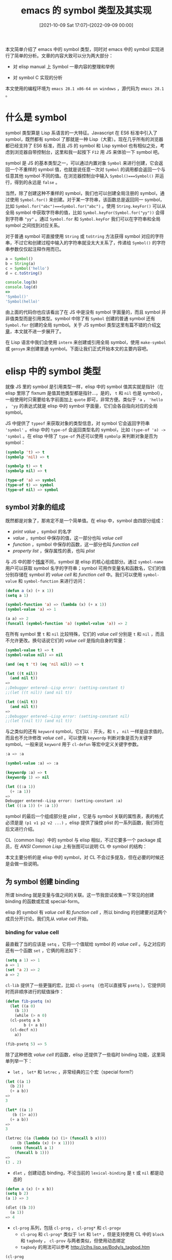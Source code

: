 #+TITLE: emacs 的 symbol 类型及其实现
#+DATE: [2021-10-09 Sat 17:07]--[2022-09-09 00:00]
#+FILETAGS: elisp

# [[https://www.pixiv.net/artworks/89383520][file:dev/0.jpg]]

本文简单介绍了 emacs 中的 symbol 类型，同时对 emacs 中的 symbol 实现进行了简单的分析。文章的内容大致可以分为两大部分：

- 对 elisp manual 上 Symbol 一章内容的整理和举例

- 对 symbol C 实现的分析

本文使用的编程环境为 =emacs 28.1 x86-64 on windows= ，源代码为 =emacs 28.1= 。

* 什么是 symbol

symbol 类型算是 Lisp 系语言的一大特征。Javascript 在 ES6 标准中引入了 symbol，既然都有 symbol 了那就是一种 Lisp（大雾）。现在几乎所有的浏览器都已经支持了 ES6 标准，而且 JS 的 symbol 和 Lisp symbol 也有相似之处，考虑到浏览器自带控制台，这里和我一起按下 =F12= 用 JS 来体验一下 symbol 吧。

symbol 是 JS 的基本类型之一，可以通过内置对象 =Symbol= 来进行创建，它会返回一个不重样的 symbol 值，也就是说任意一次对 =Symbol= 的调用都会返回一个与任意其他 symbol 不同的值。在浏览器控制台中输入 =Symbol()===Symbol()= 并运行，得到的永远是 =false= 。

当然，除了创建这种不重样的 symbol，我们也可以创建全局注册的 symbol，通过使用 =Symbol.for()= 来创建。对于某一字符串，该函数总是返回同一 symbol，比如 =Symbol.for("abc")===Symbol.for("abc")= 。使用 =String.keyFor()= 可以从全局 symbol 中获取字符串的值，比如 =Symbol.keyFor(Symbol.for("yy"))= 会得到字符串 ="yy"= 。通过 =Symbol.for= 和 =Symbol.keyFor= 我们可以在字符串和全局 symbol 之间找到对应关系。

对于普通 symbol 可直接使用 =String= 或 =toString= 方法获得 symbol 对应的字符串，不过它和创建过程中输入的字符串就没太大关系了，传递给 =Symbol()= 的字符串参数仅仅起注释作用而已。

#+BEGIN_SRC javascript
  a = Symbol()
  b = String(a)
  c = Symbol('hello')
  d = c.toString()

  console.log(b)
  console.log(d)
  =>
  'Symbol()'
  'Symbol(hello)'
#+END_SRC

由上面的代码你也应该看出了在 JS 中是没有 symbol 字面量的，而且 symbol 并非值类型而是引用类型。symbol 中除了有 =Symbol= 创建的普通 symbol 还有 =Symbol.for= 创建的全局 symbol。关于 JS symbol 类型这里有篇不错的介绍[[https://hacks.mozilla.org/2015/06/es6-in-depth-symbols/][文章]]，本文就不进一步展开了。

在 Lisp 语言中我们会使用 =intern= 来创建或引用全局 symbol，使用 =make-symbol= 或 =gensym= 来创建普通 symbol。下面让我们正式开始本文的主要内容吧。

* elisp 中的 symbol 类型

就像 JS 里的 symbol 是引用类型一样，elisp 中的 symbol 值其实就是指针（在 elisp 里除了 fixnum 是值其他类型都是指针...，是的， =t= 和 =nil= 也是 symbol），一般使用时只需要给名字前面加上 =quote= 即可，非常方便。类似于 ='a= ， ='hello= ， ='yy= 的表达式就是 elisp 中的 symbol 字面量，它们会各自指向对应的全局 symbol。

JS 中提供了 =typeof= 来获取对象的类型信息，对 symbol 它会返回字符串 ='symbol'= 。elisp 中的 =type-of= 会返回类型名的 symbol，比如 =(type-of 'a) -> 'symbol= 。在 elisp 中除了 =type-of= 外还可以使用 =symbolp= 来判断对象是否为 symbol：

#+BEGIN_SRC emacs-lisp
  (symbolp 't) => t
  (symbolp 'nil) => t

  (symbolp t) => t
  (symbolp nil) => t

  (type-of 'a) => symbol
  (type-of t) => symbol
  (type-of nil) => symbol
#+END_SRC

** symbol 对象的组成

既然都是对象了，那肯定不是一个简单值。在 elisp 中，symbol 由四部分组成：

- /print value/ ，symbol 的名字
- /value/ ，symbol 中保存的值，这一部分也叫 /value cell/
- /function/ ，symbol 中保存的函数，这一部分也叫 /function cell/
- /property list/ ，保存属性的表，也叫 /plist/

与 JS 中的那个[[https://news.ycombinator.com/item?id=9704764][残废]]不同，symbol 是 elisp 的核心组成部分。通过 =symbol-name= 用户可以获取 symbol 名字的字符串；symbol 可用作变量名和函数名，它们的值分别存储在 symbol 的 /value cell/ 和 /function cell/ 中。我们可以使用 =symbol-value= 和 =symbol-function= 来进行访问：

#+BEGIN_SRC emacs-lisp
  (defun a (x) (+ x 1))
  (setq a 1)

  (symbol-function 'a) => (lambda (x) (+ x 1))
  (symbol-value 'a) => 1

  (a a) => 2
  (funcall (symbol-function 'a) (symbol-value 'a)) => 2
#+END_SRC

在所有 symbol 里 =t= 和 =nil= 比较特殊，它们的 /value cell/ 分别是 =t= 和 =nil= ，而且不允许更改。换句话说它们的 /value cell/ 是指向自身的常量：

#+BEGIN_SRC emacs-lisp
  (symbol-value t) => t
  (symbol-value nil) => nil

  (and (eq t 't) (eq 'nil nil)) => t

  (let ((t nil))
    (and nil t))
  =>
  ;;Debugger entered--Lisp error: (setting-constant t)
  ;;(let ((t nil)) (and nil t))

  (let ((nil t))
    (and nil t))
  =>
  ;;Debugger entered--Lisp error: (setting-constant nil)
  ;;(let ((nil t)) (and nil t))
#+END_SRC

与之类似的还有 =keyword= symbol，它们以 =:= 开头，和 =t= ， =nil= 一样是自求值的，而且也不允许修改 /value cell/ 。可以使用 =keywordp= 判断对象是否为关键字 symbol。一般来说 =keyword= 用于 =cl-defun= 等宏中定义关键字参数。

#+BEGIN_SRC emacs-lisp
  :a => :a

  (symbol-value :a) => :a

  (keywordp :a) => t
  (keywordp 1) => nil

  (let ((:a 1))
    (+ :a 1))
  =>
  Debugger entered--Lisp error: (setting-constant :a)
  (let ((:a 1)) (+ :a 1))
#+END_SRC

symbol 的最后一个组成部分是 /plist/ ，它是与 symbol 关联的属性表，表的格式必须是是 =(p1 v1 p2 v2 ...)= ，elisp 提供了操控 plist 的一系列函数，我们将在后文进行介绍。

CL（common lisp）中的 symbol 与 elisp 相似，不过它要多一个 package 成员，在 /ANSI Common Lisp/ 上有张图可以说明 CL 中 symbol 的结构：

[[./1.PNG]]

本文主要分析的是 elisp 中的 symbol，对 CL 不会过多提及，但在必要的时候还是会做一些说明。

** 为 symbol 创建 binding

所谓 binding 就是变量与值之间的关联。这一节我尝试收集一下常见的创建 binding 的函数或宏或 special-form。

elisp 的 symbol 有 /value cell/ 和 /function cell/ ，所以 binding 的创建要对这两个成员分开讨论。我们先从 /value cell/ 开始。

*** binding for value cell

最直截了当的应该是 =setq= ，它将一个值赋给 symbol 的 /value cell/ 。与之对应的还有一个函数 =set= ，它俩的用法如下：

#+BEGIN_SRC emacs-lisp
  (setq a 1) => 1
  a => 1
  (set 'a 2) => 2
  a => 2
#+END_SRC

=cl-lib= 提供了一些更强的宏，比如 =cl-psetq= （也可以直接写 =psetq= ），它提供同时而非顺序进行的赋值操作：

#+BEGIN_SRC emacs-lisp
  (defun fib-psetq (n)
    (let ((a 0)
	  (b 1))
      (while (> n 0)
	(cl-psetq a b
		  b (+ a b))
	(cl-decf n))
      a))

  (fib-psetq 5) => 5
#+END_SRC

除了这种修改 /value cell/ 的函数，elisp 还提供了一些临时 binding 功能，这里简单列举一下：

- =let= ， =let*= 和 =letrec= ，非常经典的三个宏（special form?）

#+BEGIN_SRC emacs-lisp
  (let ((a 1)
	(b 2))
    (+ a b))
  =>
  3

  (let* ((a 1)
	 (b (1+ a)))
    (+ a b))
  =>
  3

  (letrec ((a (lambda (x) (1+ (funcall b x))))
	   (b (lambda (x) (+ x 1))))
    (cons (funcall a 1)
	  (funcall b 1)))
  =>
  (3 . 2)
#+END_SRC

- =dlet= ，创建动态 binding，不论当前的 =lexical-binding= 是 =t= 或 =nil= 都是动态的

#+BEGIN_SRC emacs-lisp
  (defun a (x) (+ x b))
  (setq b 2)
  (a 1) => 3

  (dlet ((b 3))
    (a 1))
  => 4
#+END_SRC

- =cl-prog= 系列，包括 =cl-prog= ， =cl-prog*= 和 =cl-progv=
  - =cl-prog= 和 =cl-prog*= 类似于 =let= 和 =let*= ，但是支持使用 CL 中的 =block= 和 =tagbody= ， =cl-prov= 与两者类似，但使用动态绑定
  - =tagbody= 的用法可以参考 http://clhs.lisp.se/Body/s_tagbod.htm

#+BEGIN_SRC emacs-lisp
(cl-prog
 ((a 1)
  (b 2))
 loop1
 (when (> b 0)
   (cl-incf a)
   (cl-decf b)
   (go loop1))
 (cl-return a))
=> 3

(cl-progv
    '(a b c)
    '(1 2 3)
  (+ a b c))
=> 6
#+END_SRC

最后再说一下 =defvar= ， =defconst= 和 =makunbound= 。一般来说 =defvar= 和 =defconst= 用来定义全局变量，它们的具体行为可以参考 elisp [[https://www.gnu.org/software/emacs/manual/html_node/elisp/Defining-Variables.html][文档]]。若在 lambda 表达式外，经过 =defvar= 定义的变量将永远是动态作用域。 =makunbound= 可以清除 symbol 的 /value cell/ 使其成为空指针：

#+BEGIN_SRC emacs-lisp
  (setq a 1) => 1
  a => 1

  (makunbound 'a) => a
  a
  =>
  ;;Debugger entered--Lisp error: (void-variable a)
  ;;elisp--eval-last-sexp(nil)
#+END_SRC

*** binding for function cell

和 =set= 类似，对于函数也有 =fset= ，不过没有 =fsetq= ：

#+BEGIN_SRC emacs-lisp
  (fset 'a (lambda (x) (+ x 1)))
  (a 1) => 2
#+END_SRC

相比 /value cell/ ， /function cell/ 就没有那么多的花样了。一般 symbol 的 /function cell/ 用于全局函数的 binding，不过这也不是说没有创建临时 binding 的方法。

=flet= 类似于 =let= 可以创建函数 binding，不过该宏已经在 24.3 被废置了，建议使用 =cl-lef= 或 =cl-flet= 或 =cl-flet*= 。除了类似 =let= 的宏，还有类似 =letrec= 可以互引用的宏，即 =cl-labels= 。

#+BEGIN_SRC emacs-lisp
  (cl-flet ((a '1+)
	    (b (x) (+ x 2)))
    (+ (a 1) (b 2)))
  => 6

  (cl-flet* ((a '1+)
	     (b (x) (+ 1 (a x))))
    (b 1))
  => 3

  (cl-labels ((yoddp (x) (if (zerop x) nil (yevenp (1- x))))
	      (yevenp (x) (if (zerop x) t (yoddp (1- x)))))
    (and (yoddp 15)
	 (yevenp 16)))
  => t
#+END_SRC

需要说明的是，它们并没有真正的“修改”变量的 /function cell/ ，具体原因使用 =macroexpand= 展开表达式可知。真正对其进行了修改的是 =letf= ，它可以用来创建动态作用域的 binding。

这里提一下 =named-let= ，它和 Scheme 里的 =named let= 挺像，估计就是抄过来的罢（笑），不过没有尾递归优化还是不太敢用尾递归表示循环。

（2023-02-10，重新看了下 =named-let= 的实现，确实做了尾递归优化）

#+BEGIN_SRC emacs-lisp
  (named-let factor ((n 5) (res 1))
    (if (> n 0)
	(factor (1- n) (* res n))
      res))
  => 120
#+END_SRC

最后就是一些标准函数/宏定义表达式了，比如 =defun= ， =defmacro= 等等，这里简单介绍一下 =defalias= ， =defun= 和 =defmacro= 会在内部调用它。

#+BEGIN_SRC emacs-lisp
  (defalias 'a (lambda (x) (+ x 1)))
  (a 1) => 2
#+END_SRC

与 =makunbound= 相似， /function cell/ 也有 =fmakunbound= 来将其赋空，不过 /function cell/ 的空值是 =nil= 而非 =void= ：

#+BEGIN_SRC emacs-lisp
  (defun a (x) (+ x 1))
  (a 1) => 2

  (fmakunbound 'a)

  (a 1) =>
  Debugger entered--Lisp error: (void-function a)

  (symbol-function 'a) => nil
#+END_SRC

** symbol 的 plist

plist 的用法可以参考使用它的代码（这话说了好像等于没说），在我的印象里 plist 可以用来保存一些与 symbol 相关的上下文信息。我也没有太多的使用经验，这里就介绍一些和它相关的函数吧。

首先是 =symbol-plist= ，可以用来获取 symbol 的 plist，它会直接返回 symbol 的 plist 成员而非副本：

#+BEGIN_SRC emacs-lisp
  (symbol-plist 'car) =>
  (byte-compile byte-compile-one-arg byte-opcode byte-car gv-expander #[385 "\300\301\302^D^D$\207" [gv--defsetter car #[385 "\300\301^B^DC\"B\207" [setcar append] 6 "
  (fn VAL &rest ARGS)"]] 7 "
  (fn DO &rest ARGS)"] side-effect-free t pure t)

  (eq (symbol-plist 'car) (symbol-plist 'car)) => t
#+END_SRC

可以看到 =(symbol-plist 'car)= 返回了一长串，其中的一些可能和字节编译有关。

=setplist= 可以将某一 plist 赋给 symbol 的 plist 成员：

#+BEGIN_SRC emacs-lisp
  (symbol-plist 'foo) => nil
  (setplist 'foo '(a 1 b 2)) => (a 1 b 2)
  (symbol-plist 'foo) => (a 1 b 2)
#+END_SRC

=plist-get= 和 =plist-put= ，前者在 plist 中查找属性并返回属性值，后者将新的属性名和属性添加到 plist 中。若待添加的属性在表中存在且新属性值与原值不同， =plist-put= 会修改表中内容；若新属性不存在于表中，它也会修改原表并返回。不管是否修改原表都建议覆盖原变量值：

#+BEGIN_SRC emacs-lisp
  (plist-get '(a 1 b 2 c nil) 'a) => 1
  (plist-get '(a 1 b 2 c nil) 'c) => nil
  (plist-get '(a 1 b 2 c nil) 'd) => nil

  (setq a '(a 1 b 2 c nil))
  (eq (plist-put a 'a 1) a) => t
  (plist-put a 'd 1) => (a 1 b 2 c nil d 1)
  a => (a 1 b 2 c nil d 1)

  (setq a (plist-put a 'c 1)) => (a 1 b 2 c 1 d 1)
#+END_SRC

除了这两个函数外 elisp 还提供了 =lax-plist-get= 和 =lax-plist-put= ，它们使用 =equal= 而非 =eq= 来判断属性名是否相同。

除 =plist-get= 外还可使用 =plist-member= 获取 plist 中的属性值，当属性值为 =nil= 时它能识别而不是像 =plist-get= 那样无法判断属性名是否存在：

#+BEGIN_SRC emacs-lisp
  (setq a '(a 1 b 2 c nil))

  (plist-member a 'c) => (c nil)
  (plist-member a 'd) => nil
#+END_SRC

=put= 与 =get= 和 =plist-put= ， =plist-get= 类似，不过它们直接接受 symbol 并对 symbol 的 plist 进行操作。还有两个叫做 =function-get= 和 =function-put= 的函数，如果在当前符号找不到属性，它们会使用真正函数的 plist，具体例子如下：

#+BEGIN_SRC emacs-lisp
  (setplist 'foo (list 'a 1 'b 2))
  (symbol-plist 'foo) => (a 1 b 2)

  (get 'foo 'a) => 1
  (get 'foo 'b) => 2
  (put 'foo 'c 3) => 3

  (symbol-plist 'foo) => (a 1 b 2 c 3)

  (put 'bar 'd 4)
  (fset 'foo 'bar)

  (function-get 'foo 'a) => 1
  (function-get 'foo 'b) => 2
  (function-get 'foo 'c) => 3
  (function-get 'foo 'd) => 4
#+END_SRC

需要说明的是，当前 emacs（28.1）中的 =function-put= 实现就是简单的 put，所以上面我没有举例。

最后再介绍一下 =cl-lib= 中的几个 plist 函数，读者可以阅读 =cl-lib= 源代码学习使用方法：

- =(cl-get SYMBOL PROPNAME &optional DEFAULT)= ，返回 SYMBOL 的 PROPNAME 属性值，若不存在则返回 DEFAULT
- =(cl-getf PLIST PROPNAME &optional DEFAULT)= ，在 PLIST 中搜索 PROPNAME，找到了就返回对应属性值，否则返回 DEFAULT
- =(cl-remprop SYMBOL PROPNAME)= ，除去 SYMBOL 的 plist 中的属性 PROPNAME 和它的值
- =(cl-remf PLACE TAG)= ，从 PLACE 所在的 plist 中除去属性 TAG
  - =(cl-remf (symbol-plist symbol) TAG)= 作用和 =(cl-remprop symbol TAG)= 相同

** module 与 shorthands

就像 C 语言一样，elisp 没有类似于 racket 或 python 的 =module= 功能，所有名字都是全局可见的。什么 =import= ， =from <sth> import <sth2>= 和 =import pkg as p= 统统没有。这样一方面增加了名字冲突的可能性，需要给包中的函数和变量加上前缀名字，另一方面也让调试轻松了很多，可以直接通过全局名字找到包的内部变量，不存在私有变量或函数无法访问的问题。module 是好是坏仁者见仁智者见智吧，这里有个讨论：[[https://emacs-china.org/t/elisp/20573][elisp没有模块化是不是个致命的缺陷]]。

在 elisp 中对包中名字的命名有个[[https://www.gnu.org/software/emacs/manual/html_node/elisp/Coding-Conventions.html][约定]]（convention），这里简单列几条：

- 选择一个短小的名字作为包中所有名字的前缀，并将它与名字剩余部分用 =-= 隔开，这样可以避免名字冲突。对于包内部使用的名字，使用两个 =-= 分隔包名和具体名字

- 方便起见也可以把包名放在具体名后面，比如 =list-yy= ，这里 =yy= 就是包名，还比如 =define-yy=

- 如果一个名字还不够，可以多加几个，比如 =yy-eat-food-killbuffer=

- 谓词函数建议使用 =p= 或 =-p= 结尾，比如 =zerop= ， =yy-listp= 等

- 如果变量用来存储函数，可以加上 =-function= 后缀

=shorthands= 是 emacs 28 中引入的新特性，使用它可以给文件中的名字自动加上想要的前缀，这样就不用我们自己写了。它的实现原理就是 *hack* /read/ 函数，在读取时做一些特殊处理。

通过设置 =read-symbol-shorthands= 这个 file-local 变量，我们就能在读取 el 文件时使用 =shorthands= 完成前缀的替换，下面是个简单的例子：

#+BEGIN_SRC emacs-lisp
  (defun t-add (x y) (+ x y))
  (defun t-sub (x y) (- x y))

  ;; Local Variables:
  ;; read-symbol-shorthands: (("t-" . "yyfun-"))
  ;; End:
#+END_SRC

将上面的代码放入某文件中，关闭文件重新打开并使用 =eval-buffer= 求值后，你就可以调用这两个函数了，不过它们的名字并不是 =t-add= 和 =t-sub= ，而是 =yyfun-add= 和 =yyfun-sub= ， =shorthands= 对它们进行了替换。

这样带来的好处是显而易见的，写包的时候没有必要写又臭又长的前缀名了。但它同时也带来一个问题，既然源代码中不存在实际的名字，跳转到定义要怎么处理。就我个人体验来看这不是个问题，使用 =M-.= （xref-find-definitions）是能够找到定义的，而且定义的前缀名被高亮了（感觉有点刺眼...）：

[[./2.PNG]]

除了导出时可以使用 =shorthands= ，在调用其他包时我们也可以使用它，这时的作用就有点像 python 中的 =import as= 了：

#+BEGIN_SRC emacs-lisp
  (defun t-mul (x y)
    (let ((x0 x))
      (while (> y 0)
	(setq x (i-add x x0))
	(setq y (i-sub y 1)))
      x))

  (defun t-div (x y)
    (if (> y x)
	0
      (i-add 1 (t-div (- x y) y))))

  ;; Local Variables:
  ;; read-symbol-shorthands: (("t-" . "yyexp-")
  ;;                          ("i-" . "yyfun-"))
  ;; End:
#+END_SRC

这样，我们就使用 =yyfun-add= 和 =yyfun-sub= 定义出了 =yyexp-mul= 和 =yyexp-div= 。

注意，当你将上面的两段代码放入不同文件并保存后，如果想要触发 =shorthands= 功能需要重新打开文件或使用命令 =revert-buffer= ，这样可以让 emacs 读入这个 file-local 变量。最后得到的效果如下：

[[./3.PNG]]

elisp 中的 =shorthands= 应该算不上一种完整的模块管理机制，毕竟本质上还是通过添加前缀来避免名字冲突，不过用起来感觉没啥问题。

* intern, make-symbol and something else

在 elisp manual 中这是 Symbol 标题下的一个小节，不过我认为有必要把它单独拿出来给个一级标题，这是理解 symbol 最核心的知识。我们在文章开头已经提到，elisp 使用 =intern= *创建* 或 *引用* 注册 symbol，使用 =make-symbol= 或 =gensym= *创建* 非注册符号。下面我们举点简单例子来说明一下。

在开始之前我得确保你明白读取（raed）和求值（eval）的区别。在本文中，读取指的是读入字符串并转化为 list，求值指的是对 list 求值而不是对 sexp 字符串求值。不过我这里对求值的定义太窄了，求值也可以指从字符串到结果的过程。为了方便下面我会仔细区分 *读取* 和 *求值* 。

我们都知道 elisp 代码是由 sexp 构成的，sexp 包括表和原子（当然也有既是原子也是表的 nil），sexp 中出现的非值原子就是变量或者函数的名字，在读取后会成为 symbol 对象的 *指针* 。这里有一个显而易见的事实：正常情况下同名非值原子需要指向同一 symbol 对象，否则会出现一些奇怪的结果。我们先使用 =quasiquote= 写一段这样的代码，然后观察求值结果：

#+BEGIN_SRC emacs-lisp
  (setq a `(let ((,(make-symbol "yy1") 1)
		 (,(make-symbol "yy2") 2))
	     (+ ,(make-symbol "yy1") ,(make-symbol "yy2"))))

  (print a) => (let ((yy1 1) (yy2 2)) (+ yy1 yy2))

  (let ((yy1 1) (yy2 2)) (+ yy1 yy2)) => 3
  (eval a) =>
  ;;Debugger entered--Lisp error: (void-variable yy1)
  ;;(+ yy1 yy2)
  ;;(let ((yy1 1) (yy2 2)) (+ yy1 yy2))
  ;;eval((let ((yy1 1) (yy2 2)) (+ yy1 yy2)))
#+END_SRC

在上面的代码中，由于 =make-symbol= 每次调用都创建了新的 symbol， =let= 绑定的 =yy1= 和 =yy2= 与 =(+ yy1 yy2)= 中的符号并不一致，故无法正确求值。不过你可能会觉得奇怪，对上面的 *打印结果* 求值是没有问题的，但是 *直接* 对变量中的 list 求值却出现了问题，这是因为 elisp 默认的 =print= 方法是只输出最简形式，在对输出结果进行读取求值时其中的符号在读入时默认为全局符号。通过修改 =print-gensym= 的值，我们可以得到正确的结果：

#+BEGIN_SRC emacs-lisp
  (setq print-gensym t)
  (setq a `(let ((,(make-symbol "yy1") 1)
		 (,(make-symbol "yy2") 2))
	     (+ ,(make-symbol "yy1") ,(make-symbol "yy2"))))
  (print a) => (let ((#:yy1 1) (#:yy2 2)) (+ #:yy1 #:yy2))
#+END_SRC

=#:= 记号表明 elisp 在读入时会将符号标记为 uninterned，也就是非全局 symbol，这样生成的 symbol 是无法直接引用的，所以代码无法正常求值。使用全局符号的话，上面的代码就可以正常求值了：

#+BEGIN_SRC emacs-lisp
  (setq print-gensym t)
  (setq a `(let ((,(intern "yy1") 1)
		 (,(intern "yy2") 2))
	     (+ ,(intern "yy1") ,(intern "yy2"))))
  (print a) => (let ((yy1 1) (yy2 2)) (+ yy1 yy2))

  (eval a) => 3
#+END_SRC

这并不是说我们必须使用全局符号才能让代码正常求值，我们只需要让 list 中的符号指向同一 symbol 对象即可：

#+BEGIN_SRC emacs-lisp
  (setq print-gensym t)
  (setq print-circle nil)
  (setq a (let ((a (make-symbol "yy1"))
		(b (make-symbol "yy2")))
	    `(let ((,a 1)
		   (,b 2))
	       (+ ,a ,b))))

  (print a) => (let ((#:yy1 1) (#:yy2 2)) (+ #:yy1 #:yy2))

  (eval a) => 3

  (let ((#:yy1 1) (#:yy2 2)) (+ #:yy1 #:yy2)) =>
  ;;Debugger entered--Lisp error: (void-variable yy1)
  ;;(+ yy1 yy2)
  ;;(let ((yy1 1) (yy2 2)) (+ yy1 yy2))
#+END_SRC

上面的 =(eval a)= 得到了正确的结果，但是对它的打印代码求值却出现了错误，这是因为读取时 =#:= 总是创建新的符号， =(eq '#:x '#:x)= 得到的总是 nil。为了得到正确的结果我们还需要将 =print-circle= 设为 =t= ：

#+BEGIN_SRC emacs-lisp
  (setq print-gensym t)
  (setq print-circle t)

  (setq a (let ((a (make-symbol "yy1"))
		(b (make-symbol "yy2")))
	    `(let ((,a 1)
		   (,b 2))
	       (+ ,a ,b))))

  (print a) => (let ((#1=#:yy1 1) (#2=#:yy2 2)) (+ #1# #2#))

  (eval a) => 3
  (let ((#1=#:yy1 1) (#2=#:yy2 2)) (+ #1# #2#)) => 3
#+END_SRC

上面出现的 =#N= 和 =#:= 一样是一种特殊的 read syntax，用来表示给对象一个名字以便在随后的表达式中使用名字引用来使得它们指向同一对象。使用例如下：

#+BEGIN_SRC emacs-lisp
  (setq a '(#1=(a) b #1#))
  (eq (car a) (caddr a)) => t

  (setq a '#1=(a . #1#))
  (eq a (cdddr a)) => t
#+END_SRC

至此，相信你应该明白了 =make-symbol= 和 =intern= 的基本作用。前者会创建一个非注册 symbol，就像 JS 里的 =Symbol= 一样，它俩的字符串参数也许仅仅起到注释作用。 =intern= 和 =Symbol.for= 都会创建全局注册 symbol，同名 symbol 会指向同一对象。

还有个函数忘了说， =gensym= 也会创建 uninterned symbol，它会在内部调用 =make-symbol= ，然后返回一个名字序号不断增长的 symbol，就像这样：

#+BEGIN_SRC emacs-lisp
  (setq print-gensym t)
  (gensym) => #:g102

  (setq print-gensym nil)
  (gensym) => g103
#+END_SRC

elisp manual 中建议在宏中使用它而不是 =make-symbol= 来生成 uninterned symbol。

下面我们来介绍一些实现细节。主要是在代码字符串的读取处理和全局 symbol 的存储与查找这两方面展开。

** read 与 quote

上一小节我强调过 read 和 eval 的区别，这一节我们来对 =reader= 的行为做一点简单的说明，讲讲它是如何处理 symbol 的。

当 =reader= 遇到一个 name 字符串时，它会在一个全局表（obarray，具体见下一节）中查找这个名字，如果找到了，那么 =reader= 会使用这个 symbol 值。如果全局表不包含该名字的 symbol， =reader= 会创建一个新的 symbol 并添加到 obarray 中。这个查找 obarray 或添加 symbol 到 obarray 的过程叫做 /interning/ ，这样的 symbol 被叫做 /interned symbol/ 。 /interning/ 确保了 =reader= 对同样的字符串总能得到同样的 symbol。

并不是所有的 symbol 都是 /interned symbol/ ，没有 /intern/ 的 symbol 被叫做 /uninterned symbol/ ，它们主要用在宏上。

#+BEGIN_SRC emacs-lisp
  (eq (read "a") (read "a")) => t
  (symbolp (read "a")) => t
#+END_SRC

当然， =reader= 在使用 shorthands 时会做一些特殊处理，把特定前缀的字符串替换为目标字符串后再进行 /interning/ 操作。

另一个值得一说的是 =quote= ，我们要区分一下读取时和求值时行为。在读取时，若 =reader= 遇到了 ='= 符号，它会由 ='exp= 得到 =(quote exp)= 。 ='= 也是一种 read syntax，使用它我们可以少写许多的 =quote= 和括号。

#+BEGIN_SRC emacs-lisp
  (consp (read "(quote a)")) => t
  (consp (read "'a")) => t
  (equal (read "(quote a)") (read "'a")) => t
  (eq (cadr (read "(quote a)")) (cadr (read "'a"))) => t
#+END_SRC

在求值时，对于一般的 symbol，eval 会根据它的位置来判断取函数还是取值，如果 symbol 出现在表头，就使用 /funtion cell/ ，若出现在表中则使用 /value cell/ ，例子如下：

#+BEGIN_SRC emacs-lisp
  (defun a (x) (+ x 1))
  (setq a 1)
  (defun b (x) (+ x 2))
  (setq b 2)

  (a a) => 2
  (a b) => 3
  (b a) => 3
  (b b) => 4
#+END_SRC

那么，如果我们既不想要 /value cell/ 也不想要 /function cell/ 要怎么办呢？这时候就可以使用 =(quote obj)= ，它等于什么也不做，直接返回 obj 的值。对于 symbol 就是指向 symbol 的指针，对 list 就是 list 头的指针。等等。

#+BEGIN_SRC emacs-lisp
  (setq a 1)
  (eq 'a 'a) => t
  (eq 'a a) => nil
#+END_SRC

对 symbol，list 数据我们必须使用 =quote= 来标明它们是数据而不是代码，但是其他的数据是自求值的（self-evaluating），它们可以与代码区分，不用 =quote= ：

#+BEGIN_SRC emacs-lisp
  (eval (read "'a")) => a
  (eval (read "'(1 2 3)")) => (1 2 3)

  (eval (read "[1 2 3]")) => [1 2 3]
  (eval (read "\"123\"")) => "123"
  (eval (read "123")) => 123
  (eval (read "12.3")) => 12.3
  (eval (read "?我")) => 25105 ;; Unicode Value
#+END_SRC

下面是 =quote= 的 =*Help*= buffer 内容。我会在本文的最后一章中对 =read= 和 =quote= 的源代码做一些简要分析，以对应下面的文档引用。

#+BEGIN_QUOTE
quote is a special form in ‘src/eval.c’.

(quote ARG)

Return the argument, without evaluating it.  ‘(quote x)’ yields ‘x’.

Warning: ‘quote’ does not construct its return value, but just returns the value that was pre-constructed by the Lisp reader

(see info node ‘(elisp)Printed Representation’).
#+END_QUOTE

** intern 和 obarray

有了上面内容的铺垫，我们可以较为轻松地完成剩下的部分，即 obarray 的介绍与使用。在 elisp manual 中是这样介绍 obarray 的：

#+BEGIN_QUOTE
In Emacs Lisp, an obarray is actually a vector. Each element of the vector is a bucket; its value is either an interned symbol whose name hashes to that bucket, or 0 if the bucket is empty. Each interned symbol has an internal link (invisible to the user) to the next symbol in the bucket. Because these links are invisible, there is no way to find all the symbols in an obarray except using mapatoms (below). The order of symbols in a bucket is not significant.

In an empty obarray, every element is 0, so you can create an obarray with (make-vector length 0). This is the only valid way to create an obarray. Prime numbers as lengths tend to result in good hashing; lengths one less than a power of two are also good.

Do not try to put symbols in an obarray yourself. This does not work—only intern can enter a symbol in an obarray properly.

在 elisp 中，obarray 实际上是个向量。其中的每个元素是个桶（哈希桶），桶中的值是 symbol 名字 hash 到该桶的 /interned symbol/ ，如果桶是空的则为 0。每个 /interned symbol/ 有一个指向桶中下一 symbol 的链接（用户不可见），因为这个链接是不可见的，除了使用 mapatoms，用户无法在 obarray 中找到所有的 symbol。桶中 symbol 的顺序并不重要。

在空的 obarray 中所有元素都是 0，你可以通过 =(make-vector length 0)= 来创建一个 obarray。这也是创建 obarray 的唯一合法方法。使用素数长度有助于更好的哈希。二次幂正负一通常也是不错的选择。

不要尝试手动添加 symbol 到 obarray 中，这样做是无用的 —— 只有 =intern= 能将 symbol 以合理的方式添加到 obarray 中。
#+END_QUOTE

从上面的引文中我们不难得知，elisp 中保存全局 symbol 的方法是拉链式哈希。symbol 的定位发生在由代码到 sexp 的读取阶段，所以也不用太担心执行效率。

obarray 是一个比较大的向量，通过 =length= 可以查看它的大小，下面是我的 emacs 上得到的结果：

#+BEGIN_SRC emacs-lisp
(length obarray) => 15121
#+END_SRC

你可以将 obarray 中的值打印到一个 buffer 中进行观察，不难发现里面有许多个 0。

[[./4.PNG]]

通过以下代码可以观察其中项为 0 的个数，同样这也是我的 emacs 上的结果：

#+BEGIN_SRC emacs-lisp
  (cl-loop for i across obarray
	   sum (if (and (numberp i)
			(zerop i))
		   1 0))
  => 446
#+END_SRC

使用 =mapatoms= 我们可以找出 obarray 中的所有 symbol，这也包括那些无法直接从 obarray 中找到的 symbol：

#+BEGIN_SRC emacs-lisp
  (cl-loop for i across obarray
	   sum (if (symbolp i) 1 0))
  => 14675

  (let ((n 0))
    (mapatoms (lambda (x) (cl-incf n)))
    n)
  => 55767
#+END_SRC

可见，实际 symbol 数量远大于 obarray 的表面 symbol 数量。

除了 =intern= =mapatoms= 函数外，elisp 还提供了一些和 obarray 相关的函数，这里简单介绍一下：

- =intern-soft= ，与 =intern= 不同，它在 obarray 中存在 symbol 时直接返回 symbol，不存在时直接返回 nil 而非添加新的 symbol。可以使用这个函数来测试 obarray 中是否存在某个 symbol。

- =unintern= ，从 obarray 中移除 symbol，如果 symbol 不在 obarray 中就什么也不做。如果它删除了某个 symbol，函数会返回 t，否则返回 nil

最后说一点，虽然 =symbol-name= 返回的是指向 symbol 的 /name/ 成员的指针，但是不建议对它进行修改，文档中是这样说的：虽然修改 symbol-name 是可行的，但是并不会更新 obarray 中的 symbol（也许指根据名字重新计算哈希），所以不要这样做。

#+BEGIN_SRC emacs-lisp
  (symbol-name 'a) => "a"
  (eq (symbol-name 'a) (symbol-name 'a)) => t

  ;; for interned symbol
  (setq a 'hello)
  (setq b (symbol-name a))
  (symbol-name 'hello) => "hello"
  (eq b (symbol-name 'hello)) => t

  (aset b 0 ?e)
  b => "eello"
  (eq b (symbol-name 'hello)) => nil

  (eq a 'hello) => nil
  a => eello
  (symbol-name 'hello) => "hello"

#+END_SRC

可见，保存在 =a= 中的 symbol =hello= 在修改过 /symbol name/ 后和 ='hello= 不再是同一 symbol 了，后者是新生成的。

至此我们完成了 elisp manual 上 Symbol 一章的介绍，本文的下一节会对 elisp 中 symbol 的 C 实现做一点简单的介绍和分析来作为上文的补充。

* elisp symbol 的 C 实现

现在我们对 emacs 28.1 中与 symbol 相关的代码进行一些简单的介绍和分析，源代码可从[[https://ftp.gnu.org/gnu/emacs/][这里]]获取。

这一章主要分为以下内容：

- symbol 结构体分析
- symbol 的创建与管理
- obarray 实现介绍
- read 与 quote 的实现分析

首先我们还是看看 elisp 中各基础类型的 tag bit 值，以下代码来自 lisp.h/line:472：

#+BEGIN_SRC c
enum Lisp_Type
  {
    /* Symbol.  XSYMBOL (object) points to a struct Lisp_Symbol.  */
    Lisp_Symbol = 0,

    /* Type 1 is currently unused.  */
    Lisp_Type_Unused0 = 1,

    /* Fixnum.  XFIXNUM (obj) is the integer value.  */
    Lisp_Int0 = 2,
    Lisp_Int1 = USE_LSB_TAG ? 6 : 3,

    /* String.  XSTRING (object) points to a struct Lisp_String.
       The length of the string, and its contents, are stored therein.  */
    Lisp_String = 4,

    /* Vector of Lisp objects, or something resembling it.
       XVECTOR (object) points to a struct Lisp_Vector, which contains
       the size and contents.  The size field also contains the type
       information, if it's not a real vector object.  */
    Lisp_Vectorlike = 5,

    /* Cons.  XCONS (object) points to a struct Lisp_Cons.  */
    Lisp_Cons = USE_LSB_TAG ? 3 : 6,

    /* Must be last entry in Lisp_Type enumeration.  */
    Lisp_Float = 7
  };
#+END_SRC

elisp 中的对象值是 61 位的地址值加上 3 位的类型值，这也就是为什么它的 fixnum 范围为 =#x-2000000000000000= 到 =#x1fffffffffffffff= 的原因，同时这也是浮点数是引用类型的原因，毕竟 61 位放不下 double。

#+BEGIN_SRC emacs-lisp
(eq 3.14 3.14) => nil
#+END_SRC

** Lisp_Symbol 结构体

下面是 Lisp_Symbol 的定义，它位于 lisp.h/line:799：

#+BEGIN_SRC c
struct Lisp_Symbol
{
  union
  {
    struct
    {
      bool_bf gcmarkbit : 1;

      /* Indicates where the value can be found:
	 0 : it's a plain var, the value is in the `value' field.
	 1 : it's a varalias, the value is really in the `alias' symbol.
	 2 : it's a localized var, the value is in the `blv' object.
	 3 : it's a forwarding variable, the value is in `forward'.  */
      ENUM_BF (symbol_redirect) redirect : 3;

      /* 0 : normal case, just set the value
	 1 : constant, cannot set, e.g. nil, t, :keywords.
	 2 : trap the write, call watcher functions.  */
      ENUM_BF (symbol_trapped_write) trapped_write : 2;

      /* Interned state of the symbol.  This is an enumerator from
	 enum symbol_interned.  */
      unsigned interned : 2;

      /* True means that this variable has been explicitly declared
	 special (with `defvar' etc), and shouldn't be lexically bound.  */
      bool_bf declared_special : 1;

      /* True if pointed to from purespace and hence can't be GC'd.  */
      bool_bf pinned : 1;

      /* The symbol's name, as a Lisp string.  */
      Lisp_Object name;

      /* Value of the symbol or Qunbound if unbound.  Which alternative of the
	 union is used depends on the `redirect' field above.  */
      union {
	Lisp_Object value;
	struct Lisp_Symbol *alias;
	struct Lisp_Buffer_Local_Value *blv;
	lispfwd fwd;
      } val;

      /* Function value of the symbol or Qnil if not fboundp.  */
      Lisp_Object function;

      /* The symbol's property list.  */
      Lisp_Object plist;

      /* Next symbol in obarray bucket, if the symbol is interned.  */
      struct Lisp_Symbol *next;
    } s;
    GCALIGNED_UNION_MEMBER
  } u;
};
verify (GCALIGNED (struct Lisp_Symbol));
#+END_SRC

=Lisp_Symbol= 的定义还涉及到其他的一些结构，这里我们就不详细展开了，只是简单介绍一下。在上面的代码中可以看到我们熟悉的 /symbol name/ =name= ， /function cell/ =function= 和 /plist/ =plist= ，最下面还有个 =next= 指针，它应该与 obarray 的拉链哈希有关，对 elisp 用户它是不可见的。

相比 /function/ 和 /plist/ ， /val/ 的定义要复杂许多，因为它要适应多种情况。联合体 =val= 中有四个成员，分别是 =value= ， =alias= ， =blv= 和 =fwd= ，具体使用哪个取决于上面的 =redirect= 字段。 =value= 就是通常的变量值， =alias= 是指向别名 symbol 的指针， =blv= 是 buffer-local 值，最后的 =fwd= 是 FORWARD 的缩写。根据 504 行处的注释来看 forward 对象指向的是 C 中定义的对象，在 2670 行有一些 Fwd 结构可以参考。

举点简单例子来说的话，我们使用 =setq= 等函数时设置的就是 =value= ，使用 =defvaralias= 定义别名时使用 =alias= ，使用 buffer-local 变量时使用的是 =blv= ，使用预定义的变量就是 =fwd= ，比如 =obarray= 。

还剩下的一些字段和其他的功能有关， =trapped_write= 用来记录是否使用变量追踪和是否为常量，用户可以使用 =add-variable-watcher= ， =remove-variable-watcher= 来控制是否跟踪变量变化。 =declared_special= 用来判断变量是否总是动态作用域的， =interned= 用来判断 symbol 是否在 obarray 中，它可以是 =SYMBOL_UNINTERNED= ， =SYMBOL_INTERNED= 和 =SYMBOL_INTERNED_IN_INITIAL_OBARRAY= 。若为最后一个则说明它被添加到了全局 =obarray= 中。

还剩下几个成员我没有说到，不过这些应该足够了。

** symbol 的创建与使用

创建 symbol 自然是使用 =make-symbol= 了，它的代码位于 alloc.c/line:3613。symbol 的内存管理使用了堆，在为新的 symbol 分配内存前首先观察堆中是否有空余空间，若有则使用，没有则分配新的空间并使用。画个图来说的话大致是这样：

[[./5.PNG]]

在创建新 symbol 时，emacs 首先检查是否有被释放的空间，若有则直接使用，否则在堆中为 symbol 分配一块空闲空间，若当前的堆满了，则创建一个新的堆并分配内存给 symbol，同时使新堆的 =next= 指针指向旧堆。

在 =make-symbol= 中使用了 =init_symbol= 来对 symbol 进行初始化：

#+BEGIN_SRC c
  //alloc.c 3596
  void
  init_symbol (Lisp_Object val, Lisp_Object name)
  {
    struct Lisp_Symbol *p = XSYMBOL (val);
    set_symbol_name (val, name);
    set_symbol_plist (val, Qnil);
    p->u.s.redirect = SYMBOL_PLAINVAL;
    SET_SYMBOL_VAL (p, Qunbound);
    set_symbol_function (val, Qnil);
    set_symbol_next (val, NULL);
    p->u.s.gcmarkbit = false;
    p->u.s.interned = SYMBOL_UNINTERNED;
    p->u.s.trapped_write = SYMBOL_UNTRAPPED_WRITE;
    p->u.s.declared_special = false;
    p->u.s.pinned = false;
  }
#+END_SRC

在 C 代码中想要对 symbol 成员进行访问直接使用结构提供的各成员即可，不过 elisp 也提供了像是 =symbol-name= ， =symbol-function= 和 =symbol-value= 的函数，它们的定义分别位于：

- =symbol-name= ，data.c/line:745
- =symbol-value= ，data.c/line:1444
- =symbol-function= ，data.c/line:729
- =symbol-plist= ，data.c/737


其他诸如 =boundp= ， =fboundp= ， =makunbound= ， =fmakunbound= 等的定义均位于 data.c 中，应该很容易搜索到，这里就不张贴代码了。

** obarray 的实现

这里说的 obarray 就是默认的全局 obarray。它的定义位于 lread.c 的 5140 行。emacs 在启动时会在 emacs.c 中执行 =init_obarray_once= 函数来进行初始化。在它的上面几行可以找到 =OBARRAY_SIZE= 常数，它的值是 15121，与上文中我从 elisp 中得到的值一致。

这一节剩下的内容主要就是 obarray 管理的实现。 =intern= 内部会调用一个叫做 =intern_driver= 的函数，而 =intern_driver= 会调用 =intern_sym= ，它的定义位于 lread.c 的 4356 行。代码如下：

#+BEGIN_SRC c
  /* Intern symbol SYM in OBARRAY using bucket INDEX.  */
  // lraed.c 4356
  static Lisp_Object
  intern_sym (Lisp_Object sym, Lisp_Object obarray, Lisp_Object index)
  {
      Lisp_Object *ptr;

      XSYMBOL (sym)->u.s.interned = (EQ (obarray, initial_obarray)
				     ? SYMBOL_INTERNED_IN_INITIAL_OBARRAY
				     : SYMBOL_INTERNED);

      if (SREF (SYMBOL_NAME (sym), 0) == ':' && EQ (obarray, initial_obarray))
      {
	  make_symbol_constant (sym);
	  XSYMBOL (sym)->u.s.redirect = SYMBOL_PLAINVAL;
	  /* Mark keywords as special.  This makes (let ((:key 'foo)) ...)
	     in lexically bound elisp signal an error, as documented.  */
	  XSYMBOL (sym)->u.s.declared_special = true;
	  SET_SYMBOL_VAL (XSYMBOL (sym), sym);
      }

      ptr = aref_addr (obarray, XFIXNUM (index));
      set_symbol_next (sym, SYMBOLP (*ptr) ? XSYMBOL (*ptr) : NULL);
      ,*ptr = sym;
      return sym;
  }
#+END_SRC

可见其中对 keyword 做了特殊处理，且在添加 symbol 时会是新增 symbol 的 next 指针指向 bucket 中的 symbol。如果 symbol 被添加到全局 obarray 中，symbol 的 =interned= 成员值会是 =SYMBOL_INTERNED_IN_INITIAL_OBARRAY= 。

在 =intern= 的实现中会调用 =oblookup_considering_shorthand= 来查找 obarray 中是否已存在某个 symbol，而它又会调用 =oblookup= 函数，它们两靠的很近，大概在 lread.c 的 4650 行。由于我不是太关心 shorthands 相关功能，这里我只给出 =oblookup= 的具体内容：

#+BEGIN_SRC c
/* Return the symbol in OBARRAY whose names matches the string
   of SIZE characters (SIZE_BYTE bytes) at PTR.
   If there is no such symbol, return the integer bucket number of
   where the symbol would be if it were present.

   Also store the bucket number in oblookup_last_bucket_number.  */
//lraed.c 4610
Lisp_Object
oblookup (Lisp_Object obarray, register const char *ptr, ptrdiff_t size, ptrdiff_t size_byte)
{
  size_t hash;
  size_t obsize;
  register Lisp_Object tail;
  Lisp_Object bucket, tem;

  obarray = check_obarray (obarray);
  /* This is sometimes needed in the middle of GC.  */
  obsize = gc_asize (obarray);
  hash = hash_string (ptr, size_byte) % obsize;
  bucket = AREF (obarray, hash);
  oblookup_last_bucket_number = hash;
  if (EQ (bucket, make_fixnum (0)))
    ;
  else if (!SYMBOLP (bucket))
    error ("Bad data in guts of obarray"); /* Like CADR error message.  */
  else
    for (tail = bucket; ; XSETSYMBOL (tail, XSYMBOL (tail)->u.s.next))
      {
	if (SBYTES (SYMBOL_NAME (tail)) == size_byte
	    && SCHARS (SYMBOL_NAME (tail)) == size
	    && !memcmp (SDATA (SYMBOL_NAME (tail)), ptr, size_byte))
	  return tail;
	else if (XSYMBOL (tail)->u.s.next == 0)
	  break;
      }
  XSETINT (tem, hash);
  return tem;
}
#+END_SRC

可见其先使用 =hash_string= 计算 symbol 名的哈希值后再索引得到对应的桶，随后在 symbol 链表中进行查找。

obarray 中使用的哈希函数实现如下：

#+BEGIN_SRC c
//lisp.h 2437
INLINE EMACS_UINT
sxhash_combine (EMACS_UINT x, EMACS_UINT y)
{
  return (x << 4) + (x >> (EMACS_INT_WIDTH - 4)) + y;
}

//fns.c 4722
EMACS_UINT
hash_string (char const *ptr, ptrdiff_t len)
{
  char const *p   = ptr;
  char const *end = ptr + len;
  EMACS_UINT hash = len;
  /* At most 8 steps.  We could reuse SXHASH_MAX_LEN, of course,
   * but dividing by 8 is cheaper.  */
  ptrdiff_t step = sizeof hash + ((end - p) >> 3);

  while (p + sizeof hash <= end)
    {
      EMACS_UINT c;
      /* We presume that the compiler will replace this `memcpy` with
         a single load/move instruction when applicable.  */
      memcpy (&c, p, sizeof hash);
      p += step;
      hash = sxhash_combine (hash, c);
    }
  /* A few last bytes may remain (smaller than an EMACS_UINT).  */
  /* FIXME: We could do this without a loop, but it'd require
     endian-dependent code :-(  */
  while (p < end)
    {
      unsigned char c = *p++;
      hash = sxhash_combine (hash, c);
    }

  return hash;
}
#+END_SRC

这应该是个比较简单的哈希函数。在 emacs 的哈希表中也有使用。

剩下的一些函数比如 =intern-soft= ， =unintern= 和 =mapatoms= 都可以在 lread.c 中找到，这里就不进一步说明了
。

** read 与 quote

具体的 =read= 操作由位于 lraed.c 2978 的 =raed1= 函数完成，它是一个非常大的函数，大约有一千行。在函数 body 内搜索 =intern= 可以对它的行为进行具体的观察，这里就不做说明了。

另外介绍一下 =quote= ，严格来说它和本文没有太大关系，这里我只是很好奇它的实现：

#+BEGIN_SRC c
// eval.c 529
DEFUN ("quote", Fquote, Squote, 1, UNEVALLED, 0,
       doc: /* Return the argument, without evaluating it.  `(quote x)' yields `x'.
Warning: `quote' does not construct its return value, but just returns
the value that was pre-constructed by the Lisp reader (see info node
`(elisp)Printed Representation').
This means that \\='(a . b) is not identical to (cons \\='a \\='b): the former
does not cons.  Quoting should be reserved for constants that will
never be modified by side-effects, unless you like self-modifying code.
See the common pitfall in info node `(elisp)Rearrangement' for an example
of unexpected results when a quoted object is modified.
usage: (quote ARG)  */)
  (Lisp_Object args)
{
  if (!NILP (XCDR (args)))
    xsignal2 (Qwrong_number_of_arguments, Qquote, Flength (args));
  return XCAR (args);
}
#+END_SRC

果真就是什么也不做直接返回...

* 后记

写完后我看了一眼文件最初的创建时间，好家伙 [2021-10-09 Sat 17:07] ，写完都差不多是一年后了。不过拖这么久也不是没有好处，一来 22 年 4 月出的 emacs 28 添加了不少新功能，二来这一年我也学习了不少 elisp 知识，如果过早开始的话其中的一些细节就了解的不是很清楚了。

日常使用中我们是不需要了解 obarray 这种实现细节的，不过了解一下也没什么坏处。在学习 Scheme 时我甚至完全没有感觉 symbol 是一种指针类型，由于没有对 /value/ 和 /function/ 进行区分，Scheme 中的 symbol 比较简单，rnrs 中对于 symbol 也是一笔带过（r5rs 中甚至不到一页）。

写这文章的时候我正在听 https://www.bilibili.com/video/BV1SK4y1o7WV。 话说今天伊丽莎白女王挂了，不管是喜是悲，怎么说也给我的文章增添了一点纪念意义（笑）。

[[./6.jpg]]

R.I.P.

就这样。

# [[https://www.pixiv.net/artworks/32555104][file:dev/p1.jpg]]

# [[https://www.pixiv.net/artworks/22979773][file:dev/p2.jpg]]

# [[https://www.pixiv.net/artworks/19559081][file:dev/p3.jpg]]
